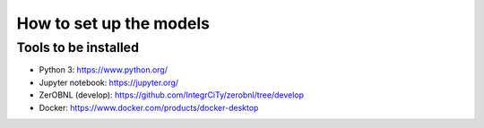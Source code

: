 .. _How-to-set-up-the-models:

How to set up the models
========================

Tools to be installed
---------------------

- Python 3: https://www.python.org/ 
- Jupyter notebook: https://jupyter.org/ 
- ZerOBNL (develop): https://github.com/IntegrCiTy/zerobnl/tree/develop 
- Docker: https://www.docker.com/products/docker-desktop 
